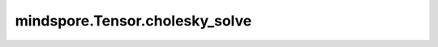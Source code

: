 mindspore.Tensor.cholesky_solve
===============================

.. py:method:: mindspore.Tensor.cholesky_solve(input2, upper=False)

    详情请参考 :func:`mindspore.ops.cholesky_solve`。

    .. warning::
        这是一个实验性API，后续可能修改或删除。
